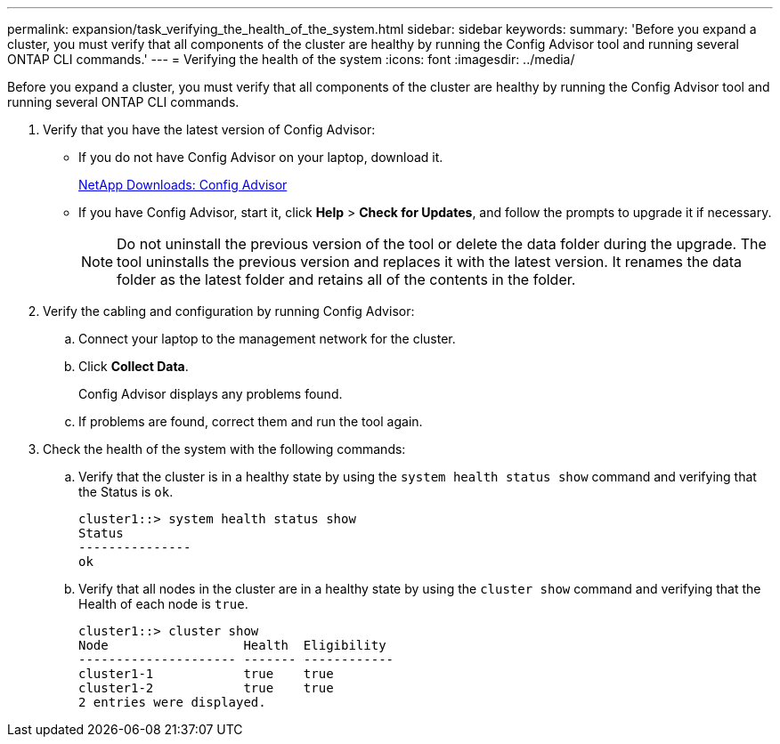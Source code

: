 ---
permalink: expansion/task_verifying_the_health_of_the_system.html
sidebar: sidebar
keywords: 
summary: 'Before you expand a cluster, you must verify that all components of the cluster are healthy by running the Config Advisor tool and running several ONTAP CLI commands.'
---
= Verifying the health of the system
:icons: font
:imagesdir: ../media/

[.lead]
Before you expand a cluster, you must verify that all components of the cluster are healthy by running the Config Advisor tool and running several ONTAP CLI commands.

. Verify that you have the latest version of Config Advisor:
 ** If you do not have Config Advisor on your laptop, download it.
+
https://mysupport.netapp.com/site/tools/tool-eula/activeiq-configadvisor[NetApp Downloads: Config Advisor]

 ** If you have Config Advisor, start it, click *Help* > *Check for Updates*, and follow the prompts to upgrade it if necessary.
+
[NOTE]
====
Do not uninstall the previous version of the tool or delete the data folder during the upgrade. The tool uninstalls the previous version and replaces it with the latest version. It renames the data folder as the latest folder and retains all of the contents in the folder.
====
. Verify the cabling and configuration by running Config Advisor:
 .. Connect your laptop to the management network for the cluster.
 .. Click *Collect Data*.
+
Config Advisor displays any problems found.

 .. If problems are found, correct them and run the tool again.
. Check the health of the system with the following commands:
 .. Verify that the cluster is in a healthy state by using the `system health status show` command and verifying that the Status is `ok`.
+
----
cluster1::> system health status show
Status
---------------
ok
----

 .. Verify that all nodes in the cluster are in a healthy state by using the `cluster show` command and verifying that the Health of each node is `true`.
+
----
cluster1::> cluster show
Node                  Health  Eligibility
--------------------- ------- ------------
cluster1-1            true    true
cluster1-2            true    true
2 entries were displayed.
----
